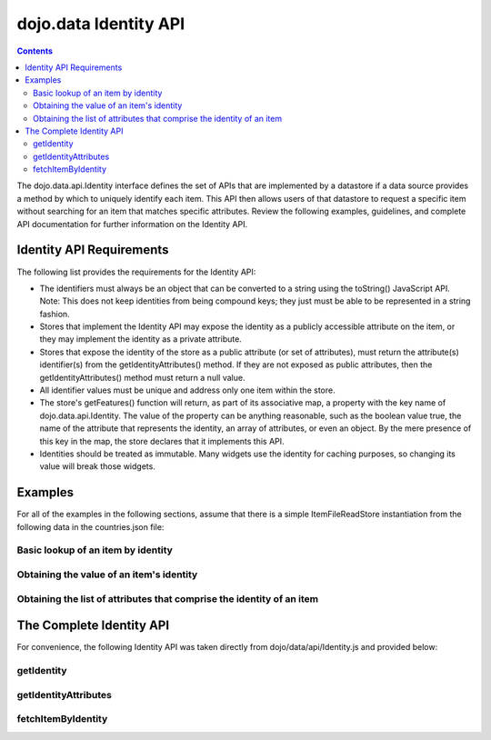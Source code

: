 .. _dojo/data/api/Identity:

======================
dojo.data Identity API
======================

.. contents::
  :depth: 2

The dojo.data.api.Identity interface defines the set of APIs that are implemented by a datastore if a data source provides a method by which to uniquely identify each item. This API then allows users of that datastore to request a specific item without searching for an item that matches specific attributes. Review the following examples, guidelines, and complete API documentation for further information on the Identity API.

Identity API Requirements
=========================

The following list provides the requirements for the Identity API:

* The identifiers must always be an object that can be converted to a string using the toString() JavaScript API.
  Note: This does not keep identities from being compound keys; they just must be able to be represented in a string fashion.
* Stores that implement the Identity API may expose the identity as a publicly accessible attribute on the item, or they may implement the identity as a private attribute.
* Stores that expose the identity of the store as a public attribute (or set of attributes), must return the attribute(s) identifier(s) from the getIdentityAttributes() method. If they are not exposed as public attributes, then the getIdentityAttributes() method must return a null value.
* All identifier values must be unique and address only one item within the store.
* The store's getFeatures() function will return, as part of its associative map, a property with the key name of dojo.data.api.Identity. The value of the property can be anything reasonable, such as the boolean value true, the name of the attribute that represents the identity, an array of attributes, or even an object. By the mere presence of this key in the map, the store declares that it implements this API.
* Identities should be treated as immutable. Many widgets use the identity for caching purposes, so changing its value will break those widgets.

Examples
========

For all of the examples in the following sections, assume that there is a simple ItemFileReadStore instantiation from the following data in the countries.json file:

.. js ::

  { identifier: 'abbr',
    label: 'name',
    items: [
      { abbr:'ec', name:'Ecuador',           capital:'Quito' },
      { abbr:'eg', name:'Egypt',             capital:'Cairo' },
      { abbr:'sv', name:'El Salvador',       capital:'San Salvador' },
      { abbr:'gq', name:'Equatorial Guinea', capital:'Malabo' },
      { abbr:'er', name:'Eritrea',           capital:'Asmara' },
      { abbr:'ee', name:'Estonia',           capital:'Tallinn' },
      { abbr:'et', name:'Ethiopia',          capital:'Addis Ababa' }
  ]}

Basic lookup of an item by identity
-----------------------------------

.. js ::

  var itemStore = new dojo.data.ItemFileReadStore({url: 'countries.json'});

  function failed(error) {
    //Do something with the provided error.
  }

  function gotItem(item) {
    if (itemStore.isItem(item)){
      if(!(itemStore.getValue(item,"name") === "El Salvador")){
        failed(new Error("The item loaded does not have the attribute value for attribute [name] expected."));
      }else{
        //Do something with it.
      }
    }else{
      //This should never occur.
      console.log("Unable to locate the item with identity [sv]");
    }
  }

  //Invoke the lookup. This is an async call as it may have to call back to a server to get data.
  itemStore.fetchItemByIdentity({identity: "sv", onItem: gotItem, onError: failed});


Obtaining the value of an item's identity
-----------------------------------------

.. js ::

  var itemStore = new dojo.data.ItemFileReadStore({url: 'countries.json'});

  function onError(error, request){
    //Do something with the provided error.
  }

  function onComplete(items, request) {
    if(items.length === 1){
      var identifier = itemStore.getIdentity(items[0]);
      if(identifier !== null && identifier === "er"){
        //Do something with the located identity.
      }else{
        onError(new Error("The identifier returned does not match what was expected."), request);
      }
    }else{
      onError(new Error("Too many matches found."), request);
    }
  }

  //Search the store and find the item with the name Eritrea
  itemStore.fetch({query: {name:"Eritrea"}, onComplete: onComplete, onError: onError});


Obtaining the list of attributes that comprise the identity of an item
----------------------------------------------------------------------

.. js ::

  var itemStore = new dojo.data.ItemFileReadStore({url: 'countries.json'});

  function failed(error) {
    //Do something with the provided error.
  }

  function gotItem(item) {
    if (itemStore.isItem(item)){
      if(!(itemStore .getValue(item,"name") === "El Salvador")){
        failed(new Error("The item loaded does not have the attribute value for attribute [name] expected."));
      }else{
        var identityAttributes = itemStore.getIdentityAttributes(item);
        if(identityAttributes !== null){
          for(var i = 0; i < identityAttributes.length; i++){
            var identifier = identityAttributes[i];
            //Do something with 'identifier'.
          }
        }else{
          failed(new Error("Unable to locate the list of attributes comprising the identity."));
        }
      }
    }else{
      //This should never occur.
      throw new Error("Unable to locate the item with identity [sv]");
    }
  }

  //Invoke the lookup. This is an async call as it may have to call back to a server to get data.
  itemStore.fetchItemByIdentity({identity: "sv", onItem: gotItem, onError: failed});

The Complete Identity API
=========================

For convenience, the following Identity API was taken directly from dojo/data/api/Identity.js and provided below:

getIdentity
-----------

.. js ::

  getIdentity: function(/* item */ item)
    //    summary:
    //        Returns a unique identifier for an item. The return value will be
    //        either a string or something that has a toString() method.
    //    item:
    //        The item from the store from which to obtain its identifier.
    //    exceptions:
    //        Conforming implementations may throw an exception or return null if
    //        item is not an item.

getIdentityAttributes
---------------------

.. js ::

  getIdentityAttributes: function(/* item */ item)
    //    summary:
    //        Returns an array of attribute names that are used to generate the identity.
    //        For most stores, this is a single attribute, but for some complex stores
    //        such as RDB backed stores that use compound (multi-attribute) identifiers
    //        it can be more than one. If the identity is not composed of attributes
    //        on the item, it will return null. This function is intended to identify
    //        the attributes that comprise the identity so that so that during a render
    //        of all attributes, the UI can hide the the identity information if it
    //        chooses.
    //    item:
    //        The item from the store from which to obtain the array of public attributes that
    //        compose the identifier, if any.

fetchItemByIdentity
-------------------

.. js ::

  fetchItemByIdentity: function(/* object */ keywordArgs){
    //    summary:
    //        Given the identity of an item, this method returns the item that has
    //        that identity through the onItem callback. Conforming implementations
    //        should return null if there is no item with the given identity.
    //        Implementations of fetchItemByIdentity() may sometimes return an item
    //        from a local cache and may sometimes fetch an item from a remote server,
    //
    //    keywordArgs:
    //        An anonymous object that defines the item to locate and callbacks to invoke when the
    //        item has been located and load has completed. The format of the object is as follows:
    //        {
    //            identity: string|object,
    //            onItem: Function,
    //            onError: Function,
    //            scope: object
    //        }
    //    The *identity* parameter.
    //        The identity parameter is the identity of the item you wish to locate and load
    //        This attribute is required. It should be a string or an object that toString()
    //        can be called on.
    //
    //    The *onItem* parameter.
    //        Function(item)
    //        The onItem parameter is the callback to invoke when the item has been loaded. It takes only one
    //        parameter, the item located, or null if none found.
    //
    //    The *onError* parameter.
    //        Function(error)
    //        The onError parameter is the callback to invoke when the item load encountered an error. It takes only one
    //        parameter, the error object
    //
    //    The *scope* parameter.
    //        If a scope object is provided, all of the callback functions (onItem,
    //        onError, etc) will be invoked in the context of the scope object.
    //        In the body of the callback function, the value of the "this"
    //        keyword will be the scope object. If no scope object is provided,
    //        the callback functions will be called in the context of dojo.global.
    //        For example, onItem.call(scope, item, request) vs.
    //        onItem.call(dojo.global, item, request)
